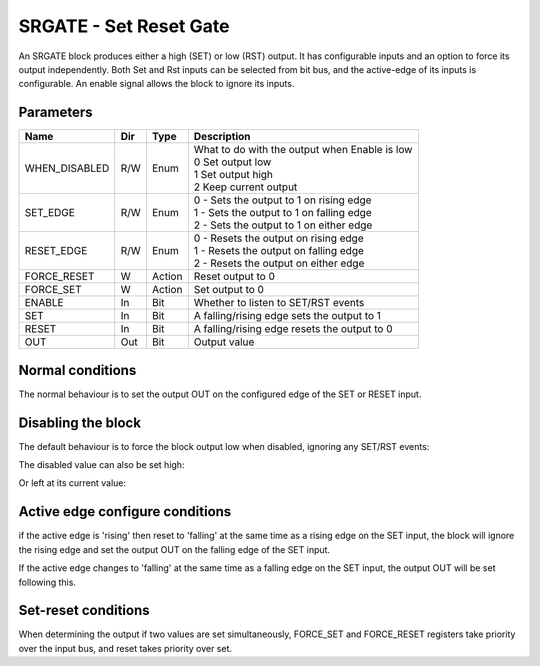 SRGATE - Set Reset Gate
=======================

An SRGATE block produces either a high (SET) or low (RST) output. It has
configurable inputs and an option to force its output independently. Both Set
and Rst inputs can be selected from bit bus, and the active-edge of its
inputs is configurable. An enable signal allows the block to ignore its inputs.


Parameters
----------
=============== === ======= ===================================================
Name            Dir Type    Description
=============== === ======= ===================================================
WHEN_DISABLED   R/W Enum    | What to do with the output when Enable is low
                            | 0   Set output low
                            | 1   Set output high
                            | 2   Keep current output
SET_EDGE        R/W Enum    | 0 - Sets the output to 1 on rising edge
                            | 1 - Sets the output to 1 on falling edge
                            | 2 - Sets the output to 1 on either edge
RESET_EDGE      R/W Enum    | 0 - Resets the output on rising edge
                            | 1 - Resets the output on falling edge
                            | 2 - Resets the output on either edge
FORCE_RESET     W   Action  Reset output to 0
FORCE_SET       W   Action  Set output to 0
ENABLE          In  Bit     Whether to listen to SET/RST events
SET             In  Bit     A falling/rising edge sets the output to 1
RESET           In  Bit     A falling/rising edge resets the output to 0
OUT             Out Bit     Output value
=============== === ======= ===================================================

Normal conditions
-----------------

The normal behaviour is to set the output OUT on the configured edge of the
SET or RESET input.

.. sequence_plot::
   :block: srgate
   :title: Set on rising Edge

.. sequence_plot::
   :block: srgate
   :title: Set on falling Edge

.. sequence_plot::
   :block: srgate
   :title: Set on either Edge RST default

.. sequence_plot::
   :block: srgate
   :title: Reset on rising Edge

.. sequence_plot::
   :block: srgate
   :title: Reset on falling Edge

.. sequence_plot::
   :block: srgate
   :title: Reset on either Edge SET default

Disabling the block
-------------------
The default behaviour is to force the block output low when disabled, ignoring
any SET/RST events:

.. sequence_plot::
   :block: srgate
   :title: Output low while disabled

The disabled value can also be set high:

.. sequence_plot::
   :block: srgate
   :title: Output high while disabled

Or left at its current value:

.. sequence_plot::
   :block: srgate
   :title: Output left at current while disabled


Active edge configure conditions
--------------------------------
if the active edge is 'rising' then reset to 'falling' at the same time as a
rising edge on the SET input, the block will ignore the rising edge and set
the output OUT on the falling edge of the SET input.

.. sequence_plot::
   :block: srgate
   :title: Rising SET with SET_EDGE reconfigure

If the active edge changes to 'falling'  at the same time as a falling edge
on the SET input, the output OUT will be set following this.

.. sequence_plot::
   :block: srgate
   :title: Falling SET with SET_EDGE reconfigure

.. sequence_plot::
   :block: srgate
   :title: Falling RST with with reset edge reconfigure

Set-reset conditions
--------------------

When determining the output if two values are set simultaneously, FORCE_SET and
FORCE_RESET registers take priority over the input bus, and reset takes priority
over set.

.. sequence_plot::
   :block: srgate
   :title: Set-reset conditions

